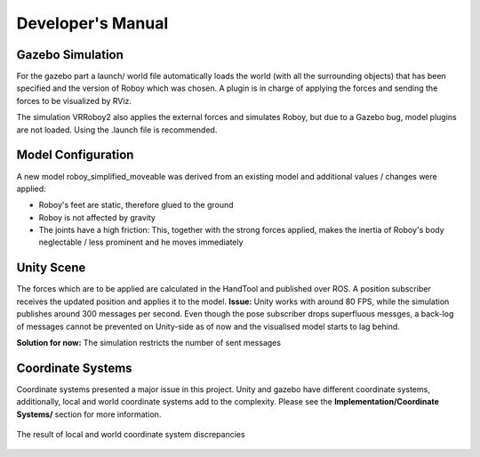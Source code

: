 Developer's Manual
==================

Gazebo Simulation
-----------------

For the gazebo part a launch/ world file automatically loads the world (with all the surrounding objects) that has been specified and the version of Roboy which was chosen. A plugin is in charge of applying the forces and sending the forces to be visualized by RViz. 

The simulation VRRoboy2 also applies the external forces and simulates Roboy, but due to a Gazebo bug, model plugins are not loaded. Using the .launch file is recommended.  

Model Configuration
-------------------
A new model roboy_simplified_moveable was derived from an existing model and additional values / changes were applied: 

- Roboy's feet are static, therefore glued to the ground
- Roboy is not affected by gravity
- The joints have a high friction: This, together with the strong forces applied, makes the inertia of Roboy's body neglectable / less prominent and he moves immediately 

Unity Scene
-----------
The forces which are to be applied are calculated in the HandTool and published over ROS. A position subscriber receives the updated position and applies it to the model. 
**Issue:** Unity works with around 80 FPS, while the simulation publishes around 300 messages per second. Even though the pose subscriber drops superfluous messges, a back-log of messages cannot be prevented on Unity-side as of now and the visualised model starts to lag behind. 

**Solution for now:** The simulation restricts the number of sent messages

Coordinate Systems
------------------
Coordinate systems presented a major issue in this project. Unity and gazebo have different coordinate systems, additionally, local and world coordinate systems add to the complexity. Please see the **Implementation/Coordinate Systems/** section for more information. 

.. figure:: images/coordinate_systems.*
   :align: center
   :alt: Wrong coordinate systems
         
   The result of local and world coordinate system discrepancies
   
